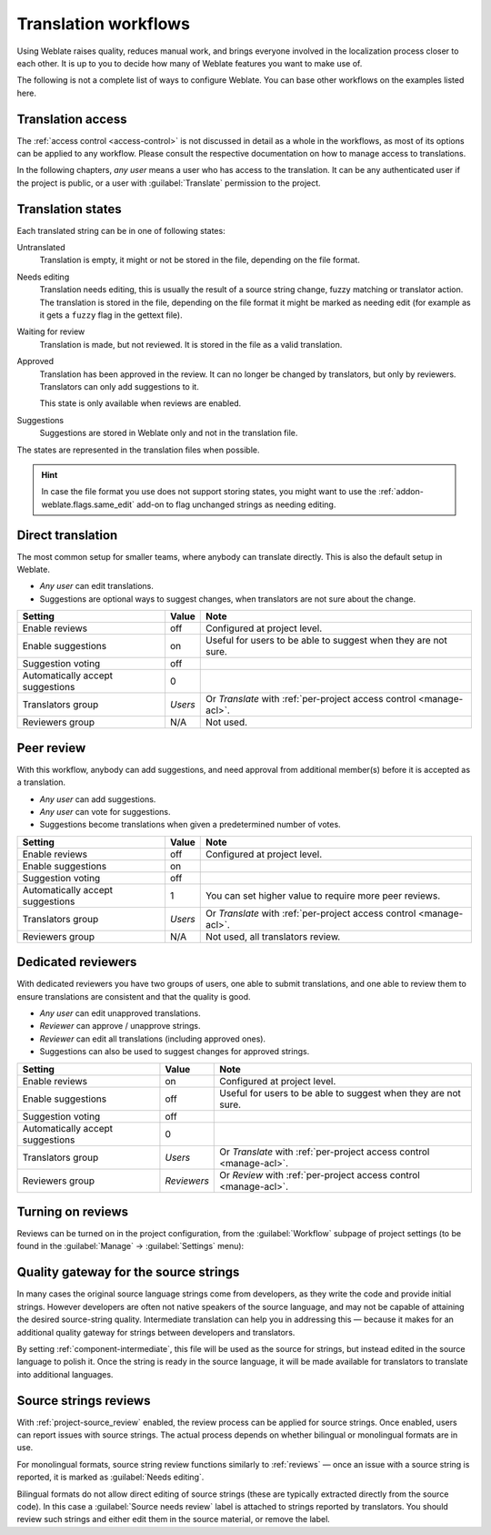 .. _workflows:

Translation workflows
=====================

Using Weblate raises quality, reduces manual work, and brings everyone
involved in the localization process closer to each other.
It is up to you to decide how many of Weblate features you want to make use of.

The following is not a complete list of ways to configure Weblate.
You can base other workflows on the examples listed here.

Translation access
------------------

The :ref:`access control <access-control>` is not discussed in detail as a whole in
the workflows, as most of its options can be applied to any workflow.
Please consult the respective documentation on how to manage access to
translations.

In the following chapters, *any user* means a user who has access to the
translation. It can be any authenticated user if the project is public, or a user
with :guilabel:`Translate` permission to the project.

.. _states:

Translation states
------------------

Each translated string can be in one of following states:

Untranslated
    Translation is empty, it might or not be stored in the file, depending
    on the file format.
Needs editing
    Translation needs editing, this is usually the result of a source string change, fuzzy matching or translator action.
    The translation is stored in the file, depending on the file format it might
    be marked as needing edit (for example as it gets a ``fuzzy`` flag in the gettext file).
Waiting for review
    Translation is made, but not reviewed. It is stored in the file as a valid
    translation.
Approved
    Translation has been approved in the review. It can no longer be changed by
    translators, but only by reviewers. Translators can only add suggestions to
    it.

    This state is only available when reviews are enabled.
Suggestions
    Suggestions are stored in Weblate only and not in the translation file.

The states are represented in the translation files when possible.

.. hint::

   In case the file format you use does not support storing states, you might want
   to use the :ref:`addon-weblate.flags.same_edit` add-on to flag unchanged strings
   as needing editing.

.. seealso::

   :ref:`fmt_capabs`,
   :ref:`workflows`


Direct translation
------------------
The most common setup for smaller teams, where anybody can translate directly.
This is also the default setup in Weblate.

* *Any user* can edit translations.
* Suggestions are optional ways to suggest changes, when translators are not
  sure about the change.

+----------------------------------+-------------+------------------------------------+
| Setting                          |   Value     |   Note                             |
+==================================+=============+====================================+
| Enable reviews                   | off         | Configured at project level.       |
+----------------------------------+-------------+------------------------------------+
| Enable suggestions               | on          | Useful for users to be able        |
|                                  |             | to suggest when they are not sure. |
+----------------------------------+-------------+------------------------------------+
| Suggestion voting                | off         |                                    |
+----------------------------------+-------------+------------------------------------+
| Automatically accept suggestions | 0           |                                    |
+----------------------------------+-------------+------------------------------------+
| Translators group                | `Users`     | Or `Translate` with                |
|                                  |             | :ref:`per-project access control   |
|                                  |             | <manage-acl>`.                     |
+----------------------------------+-------------+------------------------------------+
| Reviewers group                  | N/A         | Not used.                          |
+----------------------------------+-------------+------------------------------------+


.. _peer-review:

Peer review
-----------

With this workflow, anybody can add suggestions, and need approval
from additional member(s) before it is accepted as a translation.

* *Any user* can add suggestions.
* *Any user* can vote for suggestions.
* Suggestions become translations when given a predetermined number of votes.

+---------------------------------+-------------+------------------------------------+
| Setting                         |   Value     |   Note                             |
+=================================+=============+====================================+
| Enable reviews                  | off         | Configured at project level.       |
+---------------------------------+-------------+------------------------------------+
| Enable suggestions              | on          |                                    |
+---------------------------------+-------------+------------------------------------+
| Suggestion voting               | off         |                                    |
+---------------------------------+-------------+------------------------------------+
| Automatically accept suggestions| 1           | You can set higher value to        |
|                                 |             | require more peer reviews.         |
+---------------------------------+-------------+------------------------------------+
| Translators group               | `Users`     | Or `Translate` with                |
|                                 |             | :ref:`per-project access control   |
|                                 |             | <manage-acl>`.                     |
+---------------------------------+-------------+------------------------------------+
| Reviewers group                 | N/A         | Not used, all translators review.  |
+---------------------------------+-------------+------------------------------------+

.. _reviews:

Dedicated reviewers
-------------------

With dedicated reviewers you have two groups of users, one able to submit
translations, and one able to review them to ensure translations are
consistent and that the quality is good.

* *Any user* can edit unapproved translations.
* *Reviewer* can approve / unapprove strings.
* *Reviewer* can edit all translations (including approved ones).
* Suggestions can also be used to suggest changes for approved strings.

+---------------------------------+-------------+------------------------------------+
| Setting                         |   Value     |   Note                             |
+=================================+=============+====================================+
| Enable reviews                  | on          | Configured at project level.       |
+---------------------------------+-------------+------------------------------------+
| Enable suggestions              | off         | Useful for users to be able        |
|                                 |             | to suggest when they are not sure. |
+---------------------------------+-------------+------------------------------------+
| Suggestion voting               | off         |                                    |
+---------------------------------+-------------+------------------------------------+
| Automatically accept suggestions| 0           |                                    |
+---------------------------------+-------------+------------------------------------+
| Translators group               | `Users`     | Or `Translate` with                |
|                                 |             | :ref:`per-project access control   |
|                                 |             | <manage-acl>`.                     |
+---------------------------------+-------------+------------------------------------+
| Reviewers group                 | `Reviewers` | Or `Review` with                   |
|                                 |             | :ref:`per-project access control   |
|                                 |             | <manage-acl>`.                     |
+---------------------------------+-------------+------------------------------------+

Turning on reviews
------------------

Reviews can be turned on in the project configuration, from the
:guilabel:`Workflow` subpage of project settings (to be found in the
:guilabel:`Manage` → :guilabel:`Settings` menu):

.. image:: /screenshots/project-workflow.webp

.. _source-quality-gateway:

Quality gateway for the source strings
--------------------------------------

In many cases the original source language strings come from developers,
as they write the code and provide initial strings. However developers are
often not native speakers of the source language, and may not be capable of
attaining the desired source-string quality. Intermediate translation can help you
in addressing this — because it makes for an additional quality gateway for
strings between developers and translators.

By setting :ref:`component-intermediate`, this file will be used as the source for
strings, but instead edited in the source language to polish it.
Once the string is ready in the source language, it will be made available for
translators to translate into additional languages.

.. graphviz::

    digraph translations {
        graph [fontname = "sans-serif", fontsize=10];
        node [fontname = "sans-serif", fontsize=10, margin=0.1, height=0, style=filled, fillcolor=white, shape=note];
        edge [fontname = "sans-serif", fontsize=10];

        subgraph cluster_dev {
            style=filled;
            color=lightgrey;

            label = "Development process";

            "Developers" [shape=box, fillcolor="#144d3f", fontcolor=white];
            "Developers" -> "Intermediate file";
        }

        subgraph cluster_l10n {
            style=filled;
            color=lightgrey;

            label = "Localization process";

            "Translators" [shape=box, fillcolor="#144d3f", fontcolor=white];
            "Editors" [shape=box, fillcolor="#144d3f", fontcolor=white];

            "Editors" -> "Monolingual base language file";
            "Translators" -> "Translation language file";
        }



        "Intermediate file" -> "Monolingual base language file" [constraint=false];
        "Monolingual base language file" -> "Translation language file" [constraint=false];

    }

.. seealso::

   :ref:`component-intermediate`,
   :ref:`component-template`,
   :ref:`bimono`

.. _source-reviews:

Source strings reviews
----------------------

With :ref:`project-source_review` enabled, the review process can be applied for
source strings. Once enabled, users can report issues with source strings.
The actual process depends on whether bilingual or monolingual formats are in use.

For monolingual formats, source string review functions similarly to
:ref:`reviews` — once an issue with a source string is reported, it is marked as
:guilabel:`Needs editing`.

Bilingual formats do not allow direct editing of source strings (these
are typically extracted directly from the source code). In this case a
:guilabel:`Source needs review` label is attached to strings reported by
translators. You should review such strings and either edit them in the source
material, or remove the label.

.. seealso::

   :ref:`bimono`,
   :ref:`reviews`,
   :ref:`labels`,
   :ref:`user-comments`
